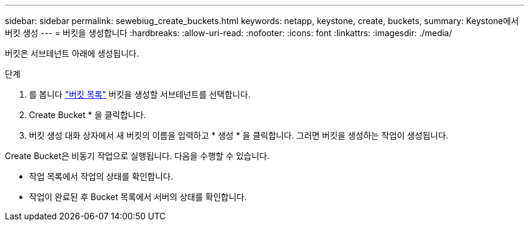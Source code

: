 ---
sidebar: sidebar 
permalink: sewebiug_create_buckets.html 
keywords: netapp, keystone, create, buckets, 
summary: Keystone에서 버킷 생성 
---
= 버킷을 생성합니다
:hardbreaks:
:allow-uri-read: 
:nofooter: 
:icons: font
:linkattrs: 
:imagesdir: ./media/


[role="lead"]
버킷은 서브테넌트 아래에 생성됩니다.

.단계
. 를 봅니다 link:sewebiug_view_buckets.html#view-buckets["버킷 목록"] 버킷을 생성할 서브테넌트를 선택합니다.
. Create Bucket * 을 클릭합니다.
. 버킷 생성 대화 상자에서 새 버킷의 이름을 입력하고 * 생성 * 을 클릭합니다. 그러면 버킷을 생성하는 작업이 생성됩니다.


Create Bucket은 비동기 작업으로 실행됩니다. 다음을 수행할 수 있습니다.

* 작업 목록에서 작업의 상태를 확인합니다.
* 작업이 완료된 후 Bucket 목록에서 서버의 상태를 확인합니다.

